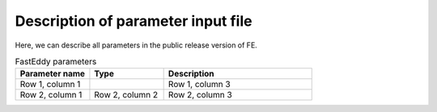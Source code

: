 Description of parameter input file
===================================

Here, we can describe all parameters in the public release version of FE.

.. list-table:: FastEddy parameters
   :widths: 25 25 50
   :header-rows: 1

   * - Parameter name
     - Type
     - Description
   * - Row 1, column 1
     -
     - Row 1, column 3
   * - Row 2, column 1
     - Row 2, column 2
     - Row 2, column 3
